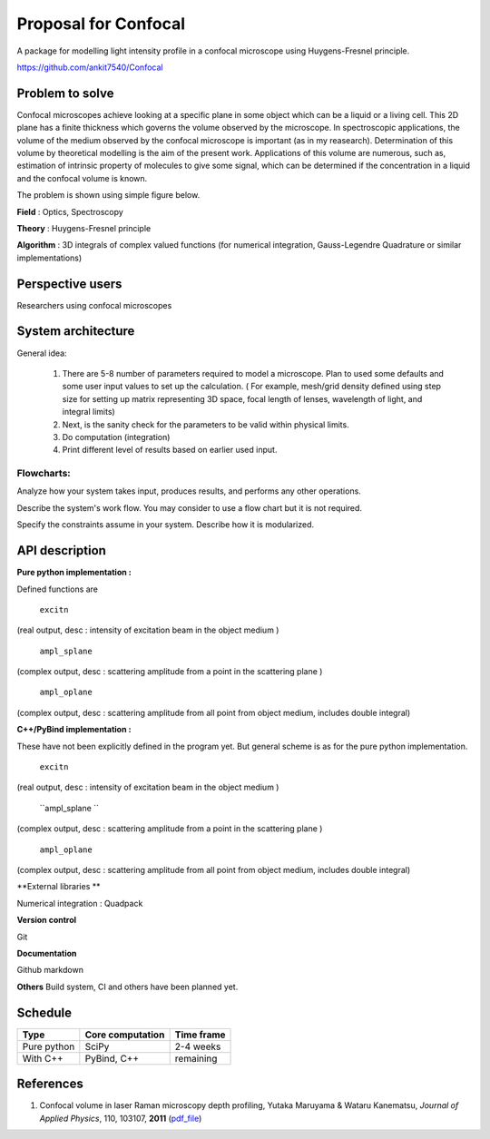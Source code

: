 -----------------------
Proposal for Confocal
-----------------------

A package for modelling light intensity profile in a confocal microscope using Huygens-Fresnel principle.

https://github.com/ankit7540/Confocal

Problem to solve
################

Confocal microscopes achieve looking at a specific plane in some object which can be a liquid or a living cell. This 2D plane has a finite thickness
which governs the volume observed by the microscope. In spectroscopic applications, the volume of the medium observed by the confocal
microscope is important (as in my reasearch). Determination of this volume by theoretical modelling is the aim of the present work. Applications of this volume are numerous, such as, estimation of intrinsic property of molecules to give some signal, which can 
be determined if the concentration in a liquid and the confocal volume is known.

The problem is shown using simple figure below.

**Field** : Optics, Spectroscopy

**Theory** : Huygens-Fresnel principle

**Algorithm** : 3D integrals of complex valued functions (for numerical integration, Gauss-Legendre Quadrature or similar implementations)


Perspective users
################

Researchers using confocal microscopes

System architecture
################

General idea:

 1. There are 5-8 number of parameters required to model a microscope. Plan to used some defaults and some user input values to set up the calculation. ( For example, mesh/grid density defined using step size for setting up matrix representing 3D space, focal length of lenses, wavelength of light, and integral limits) 

 2. Next, is the sanity check for the parameters to be valid within physical limits.
 
 3. Do computation (integration)
 
 4. Print different level of results based on earlier used input.
 
 

 
Flowcharts:
----------

.. image:: fl1.svg
    :width: 220px
    :align: center
    :height: 475px
    :alt: alternate text
    
Analyze how your system takes input, produces results, and performs any other operations.

Describe the system's work flow. You may consider to use a flow chart but it is not required.

Specify the constraints assume in your system. Describe how it is modularized.


API description
################

**Pure python implementation :**

Defined functions are

  ``excitn``
(real output, desc : intensity of excitation beam in the object medium )

  ``ampl_splane``
(complex output, desc : scattering amplitude from a point in the scattering plane )

  ``ampl_oplane``
(complex output, desc : scattering amplitude from all point from object medium, includes double integral)




**C++/PyBind implementation :**

These have not been explicitly defined in the program yet. But general scheme is as for the pure python implementation.

 ``excitn``
(real output, desc : intensity of excitation beam in the object medium )

 ``ampl_splane ``
(complex output, desc : scattering amplitude from a point in the scattering plane )

 ``ampl_oplane``
(complex output, desc : scattering amplitude from all point from object medium, includes double integral)


**External libraries **

Numerical integration : Quadpack 

**Version control**

Git

**Documentation**

Github markdown


**Others**
Build system, CI and others have been planned yet.


Schedule
################


+------------+--------------------+-------------+
| Type       | Core computation   | Time frame  |
+============+====================+=============+
| Pure python| SciPy              | 2-4 weeks   |
+------------+--------------------+-------------+
| With C++   | PyBind, C++        |remaining    |
+------------+--------------------+-------------+



References
################

1. Confocal volume in laser Raman microscopy depth profiling, Yutaka Maruyama & Wataru Kanematsu, *Journal of Applied Physics*, 110, 103107, **2011** (pdf_file_)

.. _pdf_file: https://overclocked.space/index.php/s/u0W3hv48ktj01KU
